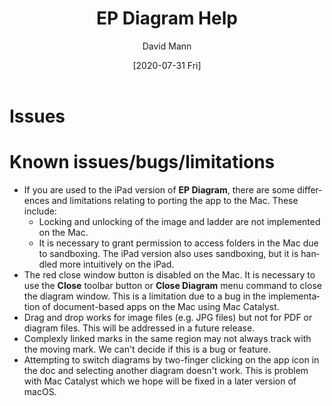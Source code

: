 #+TITLE:     EP Diagram Help
#+AUTHOR:    David Mann
#+EMAIL:     mannd@epstudiossoftware.com
#+DATE:      [2020-07-31 Fri]
#+DESCRIPTION: Issues, bugs, limitations
#+KEYWORDS: ladder diagrams, EP Diagram index, bugs, issues, limitations
#+LANGUAGE:  en
#+OPTIONS:   H:3 num:nil toc:nil \n:nil ::t |:t ^:t -:t f:t *:t <:t
#+OPTIONS:   d:nil todo:t pri:nil tags:not-in-toc
#+INFOJS_OPT: view:nil toc:nil ltoc:t mouse:underline buttons:0 path:http://orgmode.org/org-info.js
#+EXPORT_SELECT_TAGS: export
#+EXPORT_EXCLUDE_TAGS: noexport
#+LINK_UP:   
#+LINK_HOME: 
#+XSLT:
#+HTML_HEAD: <style media="screen" type="text/css"> img {max-width: 100%; height: auto;} </style>
#+HTML_HEAD: <style  type="text/css">:root { color-scheme: light dark; }</style>
#+HTML_HEAD: <link rel="stylesheet" type="text/css" href="../../shrd/org.css"/>
#+HTML_HEAD: <meta name="robots" content="anchors" />
#+HTML_HEAD: <meta name="robots" content="keywords" />
* [[../../shrd/64.png]] Issues
#+BEGIN_EXPORT html
<a name="issues"></a>
#+END_EXPORT

* Known issues/bugs/limitations
- If you are used to the iPad version of *EP Diagram*, there are some differences and limitations relating to porting the app to the Mac.  These include:
  - Locking and unlocking of the image and ladder are not implemented on the Mac.
  - It is necessary to grant permission to access folders in the Mac due to sandboxing.  The iPad version also uses sandboxing, but it is handled more intuitively on the iPad.
- The red close window button is disabled on the Mac.  It is necessary to use the *Close* toolbar button or *Close Diagram* menu command to close the diagram window.  This is a limitation due to a bug in the implementation of document-based apps on the Mac using Mac Catalyst.
- Drag and drop works for image files (e.g. JPG files) but not for PDF or diagram files.  This will be addressed in a future release.
- Complexly linked marks in the same region may not always track with the moving mark.  We can't decide if this is a bug or feature.
- Attempting to switch diagrams by two-finger clicking on the app icon in the doc and selecting another diagram doesn't work.  This is problem with Mac Catalyst which we hope will be fixed in a later version of macOS.
  


